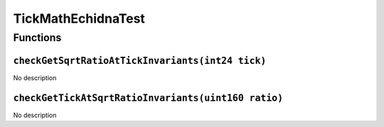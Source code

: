TickMathEchidnaTest
===================

Functions
---------

``checkGetSqrtRatioAtTickInvariants(int24 tick)``
~~~~~~~~~~~~~~~~~~~~~~~~~~~~~~~~~~~~~~~~~~~~~~~~~

No description

``checkGetTickAtSqrtRatioInvariants(uint160 ratio)``
~~~~~~~~~~~~~~~~~~~~~~~~~~~~~~~~~~~~~~~~~~~~~~~~~~~~

No description
